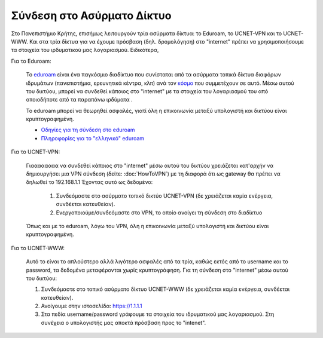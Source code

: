 
Σύνδεση στο Ασύρματο Δίκτυο
====================================

Στο Πανεπιστήμιο Κρήτης, επισήμως λειτουργούν τρία ασύρματα δίκτυα: το Eduroam,
το UCNET-VPN και το UCNET-WWW. Και στα τρία δίκτυα για να έχουμε πρόσβαση
(δηλ. δρομολόγηση) στο "internet" πρέπει να χρησιμοποιήσουμε τα στοιχεία του
ιρδυματικού μας λογαριασμού. Ειδικότερα,

Για το Eduroam:

   Το `eduroam <https://www.eduroam.org/>`_ είναι ένα παγκόσμιο διαδίκτυο που συνίσταται από τα ασύρματα τοπικά δίκτυα διαφόρων ιδρυμάτων (πανεπιστήμια, ερευνητικά κέντρα, κλπ) ανά τον `κόσμο <https://monitor.eduroam.org/eduroam_map.php?type=all>`_ που συμμετέχουν σε αυτό. Μέσω αυτού του δικτύου, μπορεί να συνδεθεί κάποιος στο "internet" με τα στοιχεία του λογαριασμού του από οποιοδήποτε από τα παραπάνω ιρδύματα .

   Το eduroam μπορεί να θεωρηθεί ασφαλές, γιατί όλη η επικοινωνία μεταξύ υπολογιστή και δικτύου είναι κρυπτογραφημένη.
   
   * `Οδηγίες για τη σύνδεση στο eduroam <http://www.wifi.uoc.gr/guide.php>`_
   * `Πληροφορίες για το "ελληνικό" eduroam <https://www.eduroam.gr>`_

Για το UCNET-VPN:

   Γιαααααααα να συνδεθεί κάποιος στο "internet" μέσω αυτού του δικτύου χρειάζεται κατ'αρχήν να δημιουργήσει μια VPN σύνδεση (δείτε: :doc:`HowToVPN`) με τη διαφορά ότι ως gateway θα πρέπει να δηλωθεί το 192.168.1.1
   Έχοντας αυτό ως δεδομένο:
      #. Συνδεόμαστε στο ασύρματο τοπικό δικτύο UCNET-VPN (δε χρειάζεται καμία ενέργεια, συνδέεται κατευθείαν).
      #. Ενεργοποιούμε/συνδεόμαστε στο VPN, το οποίο ανοίγει τη σύνδεση στο διαδίκτυο

   Όπως και με το eduroam, λόγω του VPN, όλη η επικοινωνία μεταξύ υπολογιστή και δικτύου είναι κρυπτογραφημένη.

Για το UCNET-WWW:

   Αυτό το είναι το απλούστερο αλλά λιγότερο ασφαλές από τα τρία, καθώς  εκτός από το username και το password, τα δεδομένα  μεταφέρονται χωρίς κρυπτογράφηση. Για τη σύνδεση στο "internet" μέσω αυτού του δικτύου:
   
   #. Συνδεόμαστε στο τοπικό ασύρματο δίκτυο UCNET-WWW (δε χρειάζεται καμία ενέργεια, συνδέεται κατευθείαν).
   #. Ανοίγουμε στην ιστοσελίδα: https://1.1.1.1
   #. Στα πεδία username/password γράφουμε τα στοιχεία του ιδρυματικού μας λογαριασμού. Στη συνέχεια ο υπολογιστής μας αποκτά πρόσβαση προς το "intenet".
